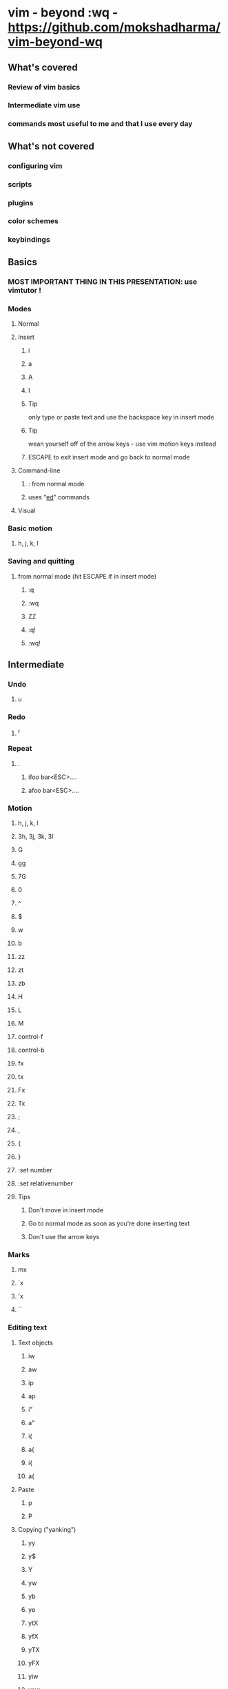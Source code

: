 * vim - beyond :wq - https://github.com/mokshadharma/vim-beyond-wq
** What's covered
*** Review of vim basics
*** Intermediate vim use
*** commands most useful to me and that I use every day
** What's not covered
*** configuring vim
*** scripts
*** plugins
*** color schemes
*** keybindings
** Basics
*** MOST IMPORTANT THING IN THIS PRESENTATION: use vimtutor !
*** Modes
**** Normal
**** Insert
***** i
***** a
***** A
***** I
***** Tip
only type or paste text and use the backspace key in insert mode
***** Tip
wean yourself off of the arrow keys - use vim motion keys instead
***** ESCAPE to exit insert mode and go back to normal mode
**** Command-line
***** : from normal mode
***** uses "[[https://www.gnu.org/fun/jokes/ed-msg.html][ed]]" commands
**** Visual
*** Basic motion
**** h, j, k, l
*** Saving and quitting
**** from normal mode (hit ESCAPE if in insert mode)
***** :q
***** :wq
***** ZZ
***** :q!
***** :wq!
** Intermediate
*** Undo
**** u
*** Redo
**** ^r
*** Repeat
**** .
***** ifoo bar<ESC>....
***** afoo bar<ESC>....
*** Motion
**** h, j, k, l
**** 3h, 3j, 3k, 3l
**** G
**** gg
**** 7G
**** 0
**** ^
**** $
**** w
**** b
**** zz
**** zt
**** zb
**** H
**** L
**** M
**** control-f
**** control-b
**** fx
**** tx
**** Fx
**** Tx
**** ;
**** ,
**** {
**** }
**** :set number
**** :set relativenumber
**** Tips
***** Don't move in insert mode
***** Go to normal mode as soon as you're done inserting text
***** Don't use the arrow keys
*** Marks
**** mx
**** `x
**** 'x
**** ``
*** Editing text
**** Text objects
***** iw
***** aw
***** ip
***** ap
***** i"
***** a"
***** i(
***** a(
***** i{
***** a{
**** Paste
***** p
***** P
**** Copying ("yanking")
***** yy
***** y$
***** Y
***** yw
***** yb
***** ye
***** ytX
***** yfX
***** yTX
***** yFX
***** yiw
***** yaw
***** yip
***** yap
***** yi(
***** yi{
**** Deletion or cutting
***** NOTE: deleting also copies or "yanks" by default
***** dd
***** d$
***** D
***** x
***** xp
***** dw
***** db
***** de
***** dtX
***** dfX
***** dTX
***** dFX
***** diw
***** daw
***** dip
***** dap
***** di(
***** di{
**** Changing
***** NOTE: changing also copies or "yanks" by default
***** cw
***** cb
***** ce
***** c$
***** C
***** ctX
***** cfX
***** cTX
***** cFX
***** ciw
***** caw
***** cip
***** cap
***** ci(
***** ci{
**** Replacing
***** r
***** R
*** Searching
**** Basic search
***** /
***** n
***** N
***** ?
***** :noh
**** Search and replace
***** :s/foo/bar
***** :s/foo/bar/g
***** :s/foo/bar/i
***** :s/foo/bar/ig
***** :%s/foo/bar
***** :g/foo/d
***** :v/foo/d
***** vim has a hugely powerful regex system
*** Selecting blocks of text
**** v
**** V
**** ctrl-v
**** gv
**** NOTE: You can abort out of visual selection mode via control-c
*** ^o followed by a normal mode command in insert mode
*** Registers
**** What is a register?
***** A place to store and retrieve text inside vim.
***** Sort of like a clipboard and a variable, but:
****** Usually persist across vim sessions.
****** Not tied to any particular script or program,
******* though scripts/programs can use registers, if they want to.
**** How do you see the contents of your registers?
***** :registers
***** type q to exit out of that view
**** You reference registers with a " followed by the register name
**** Most useful registers (for me)
***** Unnamed register:  ""
****** Purpose
******* Default destination of delete and yank commands (dw x cw dtz dfz)
****** Examples
******* Simplest
******** x
******** p
******* Simple (but useless)
******** x
******** ""p
******* Intermediate
******** x
******** i^R"
******* Advanced
******** Editing some text with weird characters in it
******** yl
******** /^R"
******** ?^R"
******** :%s/^R"/"/g
***** Named registers:  "a, "b, "c, etc
****** Purpose
******* Copy and paste text to and from them
****** Examples
******* Yank and paste
******** "ayw
******** "ap
******* Delete and paste
******** "bdw
******** "bp
******* Intermediate
******** One
********* "cytf
********* "cp
******** Two
********* V}"dy
********* "dP
******* Advanced
******** Like with unnamed register
******** Editing some text with weird characters in it
******** "ayl
******** /^Ra
******** ?^R"
******** :%s/^R"/"/g
****** Macros
******* Quick macro tutorial
******** qX to start recording, where "X" is a named register (ie. a letter)
******** Example: qq
******** q to stop recording
******** @X to playback macro
******** Example: @q
******** @@ to playback last macro again
******* Example stolen from StackOverflow
      ID  Df  %Dev    Lambda
      1   0   0.000000    0.313682
      2   1   0.023113    0.304332
      3   1   0.044869    0.295261
      4   1   0.065347    0.286460
      5   1   0.084623    0.277922
      6   1   0.102767    0.269638
      7   1   0.119845    0.261601
***** X Clipboard and X Selection registers:  "* "+
****** Purpose
******* Copy/paste to/from X
****** Caveats
******* You need to have vim compiled with +xterm_clipboard
******* See :version
****** Examples
******* "*yy
******* "*p
******* "+yy
******* "+p
***** Last search pattern register:  "/
****** Example
******* i^R/
******* "/p
**** Other registers
***** Numbered registers: "0 to "9
****** Purpose
******* Contain text from ordinary yank and delete commands.
****** Examples
******* a
******* b
******* c
******* d
******* e
******* f
******* g
******* h
******* i
***** Named registers -- capital letters
****** Purpose
******* Append to regular named registers
****** Examples
******* "ayw
******* "ap
******* "Ayw
******* "ap
***** Black hole register: "_
****** Anything yanked or deleted to this register just disappears.
***** Small delete register:  "-
****** Contains deletions of less than one line
***** Expression register:  "=
****** Useful if you know vimscript and want to evaluate something on the fly.
****** Uses
******* Arithmetic operations?
******* Yank/paste contents of variables?
***** Last inserted register:  ".
***** Filename register:  "%
***** Command register:   ":
****** Contains the most recent command typed in command mode:  :w
**** See the contents of your registers
***** :registers
**** Using registers in insert mode
***** ^r register in insert mode
**** More info
***** :help registers
***** [[http://www.jwz.org/doc/x-cut-and-paste.html][JWZ on X Clipboard, Primary, Secondary selection]]
***** #vim on Slack, libera chat / freenode
***** http://stackoverflow.com/questions/1497958/how-to-use-vim-registers
***** http://blog.sanctum.geek.nz/advanced-vim-registers/
*** Macros
**** recording
***** qq
**** playing back
***** @q
**** repeating
***** 2@q
**** editing
*** buffers, windows, and tabs
**** what's the difference?
**** buffers
***** editing a new buffer or opening a file in a window
****** :e foo
***** go back to the previous buffer
****** :bprev
***** go to the next buffer
****** :bnext
**** windows
***** creating new windows
****** ^ws
****** ^wv
***** moving between windows
****** ^wh
****** ^wj
****** ^wk
****** ^wl
***** closing windows
****** ^wc
****** ^wo
**** tabs
***** create a new tab
****** :tabnew
***** move between tabs
****** :tabn
****** :tabp
***** close tabs
****** :tabc
****** :tabo
** Resources
*** vimtutor
*** #vim on Slack
*** #vim on [[https://libera.chat/][Libera chat]]
*** [[https://www.vimgolf.com/][vimgolf]]
*** [[https://www.vim.org/][vim.org]]
**** scripts
*** LLMs like copilot, ChatGPT, Claude, etc
